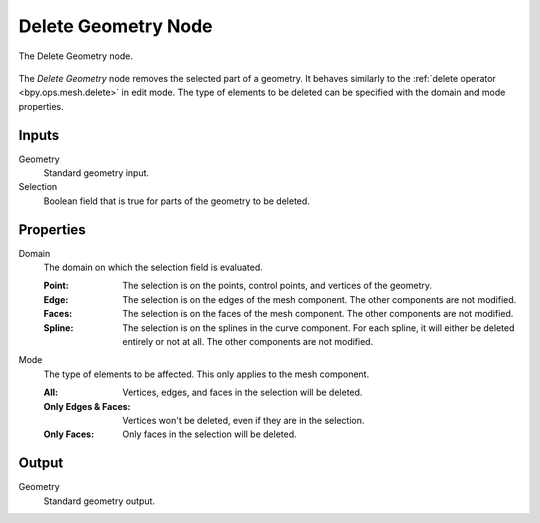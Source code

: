 .. index:: Geometry Nodes; Delete Geometry
.. _bpy.types.GeometryNodeDeleteGeometry:

********************
Delete Geometry Node
********************

.. figure:: /images/modeling_geometry-nodes_geometry_delete-geometry_node.png
   :align: center

   The Delete Geometry node.

The *Delete Geometry* node removes the selected part of a geometry.
It behaves similarly to the :ref:`delete operator <bpy.ops.mesh.delete>` in edit mode. The type of
elements to be deleted can be specified with the domain and mode properties.


Inputs
======

Geometry
   Standard geometry input.

Selection
   Boolean field that is true for parts of the geometry to be deleted.


Properties
==========

Domain
   The domain on which the selection field is evaluated.

   :Point:
      The selection is on the points, control points, and vertices of the geometry.
   :Edge:
      The selection is on the edges of the mesh component. The other components
      are not modified.
   :Faces:
      The selection is on the faces of the mesh component. The other components
      are not modified.
   :Spline:
      The selection is on the splines in the curve component. For each spline, it
      will either be deleted entirely or not at all. The other components are not
      modified.

Mode
   The type of elements to be affected.
   This only applies to the mesh component.

   :All:
      Vertices, edges, and faces in the selection will be deleted.
   :Only Edges & Faces:
      Vertices won't be deleted, even if they are in the selection.
   :Only Faces:
      Only faces in the selection will be deleted.


Output
======

Geometry
   Standard geometry output.
